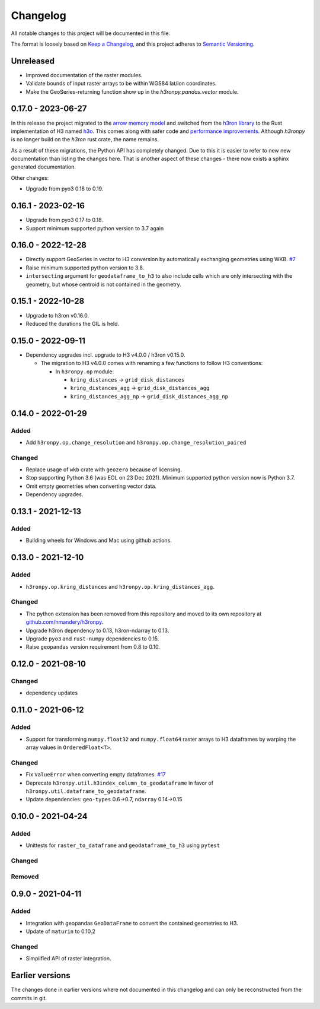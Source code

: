 Changelog
=========

All notable changes to this project will be documented in this file.

The format is loosely based on `Keep a
Changelog <https://keepachangelog.com/en/1.0.0/>`__, and this project
adheres to `Semantic
Versioning <https://semver.org/spec/v2.0.0.html>`__.


Unreleased
----------

- Improved documentation of the raster modules.
- Validate bounds of input raster arrays to be within WGS84 lat/lon coordinates.
- Make the GeoSeries-returning function show up in the `h3ronpy.pandas.vector` module.


0.17.0 - 2023-06-27
-------------------

In this release the project migrated to the `arrow memory model <https://arrow.apache.org/>`_ and switched
from the `h3ron library <https://github.com/nmandery/h3ron>`_ to the Rust implementation of H3 named `h3o <https://github.com/HydroniumLabs/h3o>`_.
This comes along with safer code and `performance improvements <https://github.com/nmandery/rasterh3/issues/1>`_. Although `h3ronpy` is no longer
build on the `h3ron` rust crate, the name remains.

As a result of these migrations, the Python API has completely changed. Due to this it is easier to refer to new
new documentation than listing the changes here. That is another aspect of these changes - there now exists a sphinx generated
documentation.

Other changes:

-  Upgrade from pyo3 0.18 to 0.19.

0.16.1 - 2023-02-16
-------------------

-  Upgrade from pyo3 0.17 to 0.18.
-  Support minimum supported python version to 3.7 again

0.16.0 - 2022-12-28
--------------------

-  Directly support GeoSeries in vector to H3 conversion by
   automatically exchanging geometries using WKB.
   `#7 <https://github.com/nmandery/h3ronpy/pull/7>`__
-  Raise minimum supported python version to 3.8.
-  ``intersecting`` argument for ``geodataframe_to_h3`` to also include
   cells which are only intersecting with the geometry, but whose
   centroid is not contained in the geometry.

0.15.1 - 2022-10-28
-------------------

-  Upgrade to h3ron v0.16.0.
-  Reduced the durations the GIL is held.

0.15.0 - 2022-09-11
-------------------

-  Dependency upgrades incl. upgrade to H3 v4.0.0 / h3ron v0.15.0.

   -  The migration to H3 v4.0.0 comes with renaming a few functions to
      follow H3 conventions:

      -  In ``h3ronpy.op`` module:

         -  ``kring_distances`` -> ``grid_disk_distances``
         -  ``kring_distances_agg`` -> ``grid_disk_distances_agg``
         -  ``kring_distances_agg_np`` -> ``grid_disk_distances_agg_np``

0.14.0 - 2022-01-29
-------------------

Added
~~~~~

-  Add ``h3ronpy.op.change_resolution`` and
   ``h3ronpy.op.change_resolution_paired``

Changed
~~~~~~~

-  Replace usage of ``wkb`` crate with ``geozero`` because of licensing.
-  Stop supporting Python 3.6 (was EOL on 23 Dec 2021). Minimum
   supported python version now is Python 3.7.
-  Omit empty geometries when converting vector data.
-  Dependency upgrades.

0.13.1 - 2021-12-13
-------------------

.. _added-1:

Added
~~~~~

-  Building wheels for Windows and Mac using github actions.

0.13.0 - 2021-12-10
-------------------

.. _added-2:

Added
~~~~~

-  ``h3ronpy.op.kring_distances`` and
   ``h3ronpy.op.kring_distances_agg``.

.. _changed-1:

Changed
~~~~~~~

-  The python extension has been removed from this repository and moved
   to its own repository at
   `github.com/nmandery/h3ronpy <https://github.com/nmandery/h3ronpy>`__.
-  Upgrade h3ron dependency to 0.13, h3ron-ndarray to 0.13.
-  Upgrade ``pyo3`` and ``rust-numpy`` dependencies to 0.15.
-  Raise ``geopandas`` version requirement from 0.8 to 0.10.

0.12.0 - 2021-08-10
-------------------

.. _changed-2:

Changed
~~~~~~~

-  dependency updates

0.11.0 - 2021-06-12
-------------------

.. _added-3:

Added
~~~~~

-  Support for transforming ``numpy.float32`` and ``numpy.float64``
   raster arrays to H3 dataframes by warping the array values in
   ``OrderedFloat<T>``.

.. _changed-3:

Changed
~~~~~~~

-  Fix ``ValueError`` when converting empty dataframes.
   `#17 <https://github.com/nmandery/h3ron/issues/17>`__
-  Deprecate ``h3ronpy.util.h3index_column_to_geodataframe`` in favor of
   ``h3ronpy.util.dataframe_to_geodataframe``.
-  Update dependencies: ``geo-types`` 0.6->0.7, ``ndarray`` 0.14->0.15


0.10.0 - 2021-04-24
-------------------

.. _added-4:

Added
~~~~~

-  Unittests for ``raster_to_dataframe`` and ``geodataframe_to_h3``
   using ``pytest``

.. _changed-4:

Changed
~~~~~~~

Removed
~~~~~~~

0.9.0 - 2021-04-11
------------------

.. _added-5:

Added
~~~~~

-  Integration with geopandas ``GeoDataFrame`` to convert the contained
   geometries to H3.
-  Update of ``maturin`` to 0.10.2

.. _changed-5:

Changed
~~~~~~~

-  Simplified API of raster integration.

Earlier versions
----------------

The changes done in earlier versions where not documented in this
changelog and can only be reconstructed from the commits in git.
